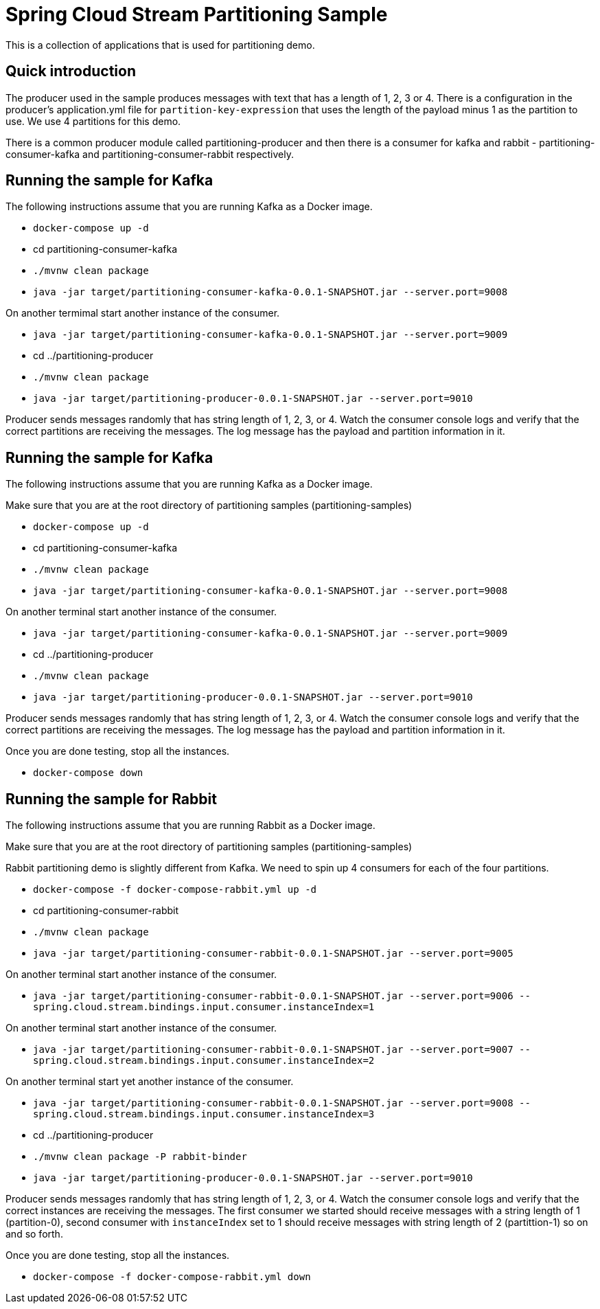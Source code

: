 Spring Cloud Stream Partitioning Sample
========================================

This is a collection of applications that is used for partitioning demo.

## Quick introduction

The producer used in the sample produces messages with text that has a length of 1, 2, 3 or 4.
There is a configuration in the producer's application.yml file for `partition-key-expression` that uses the length of the payload minus 1 as the partition to use.
We use 4 partitions for this demo.

There is a common producer module called partitioning-producer and then there is a consumer for kafka and rabbit - partitioning-consumer-kafka and partitioning-consumer-rabbit respectively.

## Running the sample for Kafka

The following instructions assume that you are running Kafka as a Docker image.

* `docker-compose up -d`

* cd partitioning-consumer-kafka

* `./mvnw clean package`

* `java -jar target/partitioning-consumer-kafka-0.0.1-SNAPSHOT.jar --server.port=9008`

On another termimal start another instance of the consumer.

* `java -jar target/partitioning-consumer-kafka-0.0.1-SNAPSHOT.jar --server.port=9009`

* cd ../partitioning-producer

* `./mvnw clean package`

* `java -jar target/partitioning-producer-0.0.1-SNAPSHOT.jar --server.port=9010`

Producer sends messages randomly that has string length of 1, 2, 3, or 4.
Watch the consumer console logs and verify that the correct partitions are receiving the messages.
The log message has the payload and partition information in it.

## Running the sample for Kafka

The following instructions assume that you are running Kafka as a Docker image.

Make sure that you are at the root directory of partitioning samples (partitioning-samples)

* `docker-compose up -d`

* cd partitioning-consumer-kafka

* `./mvnw clean package`

* `java -jar target/partitioning-consumer-kafka-0.0.1-SNAPSHOT.jar --server.port=9008`

On another terminal start another instance of the consumer.

* `java -jar target/partitioning-consumer-kafka-0.0.1-SNAPSHOT.jar --server.port=9009`

* cd ../partitioning-producer

* `./mvnw clean package`

* `java -jar target/partitioning-producer-0.0.1-SNAPSHOT.jar --server.port=9010`

Producer sends messages randomly that has string length of 1, 2, 3, or 4.
Watch the consumer console logs and verify that the correct partitions are receiving the messages.
The log message has the payload and partition information in it.

Once you are done testing, stop all the instances.

* `docker-compose down`

## Running the sample for Rabbit

The following instructions assume that you are running Rabbit as a Docker image.

Make sure that you are at the root directory of partitioning samples (partitioning-samples)

Rabbit partitioning demo is slightly different from Kafka.
We need to spin up 4 consumers for each of the four partitions.

* `docker-compose -f docker-compose-rabbit.yml up -d`

* cd partitioning-consumer-rabbit

* `./mvnw clean package`

* `java -jar target/partitioning-consumer-rabbit-0.0.1-SNAPSHOT.jar --server.port=9005`

On another terminal start another instance of the consumer.

* `java -jar target/partitioning-consumer-rabbit-0.0.1-SNAPSHOT.jar --server.port=9006 --spring.cloud.stream.bindings.input.consumer.instanceIndex=1`

On another terminal start another instance of the consumer.

* `java -jar target/partitioning-consumer-rabbit-0.0.1-SNAPSHOT.jar --server.port=9007 --spring.cloud.stream.bindings.input.consumer.instanceIndex=2`

On another terminal start yet another instance of the consumer.

* `java -jar target/partitioning-consumer-rabbit-0.0.1-SNAPSHOT.jar --server.port=9008 --spring.cloud.stream.bindings.input.consumer.instanceIndex=3`

* cd ../partitioning-producer

* `./mvnw clean package -P rabbit-binder`

* `java -jar target/partitioning-producer-0.0.1-SNAPSHOT.jar --server.port=9010`

Producer sends messages randomly that has string length of 1, 2, 3, or 4.
Watch the consumer console logs and verify that the correct instances are receiving the messages.
The first consumer we started should receive messages with a string length of 1 (partition-0), second consumer with `instanceIndex` set to 1 should receive messages with string length of 2 (partittion-1) so on and so forth.

Once you are done testing, stop all the instances.

* `docker-compose -f docker-compose-rabbit.yml down`